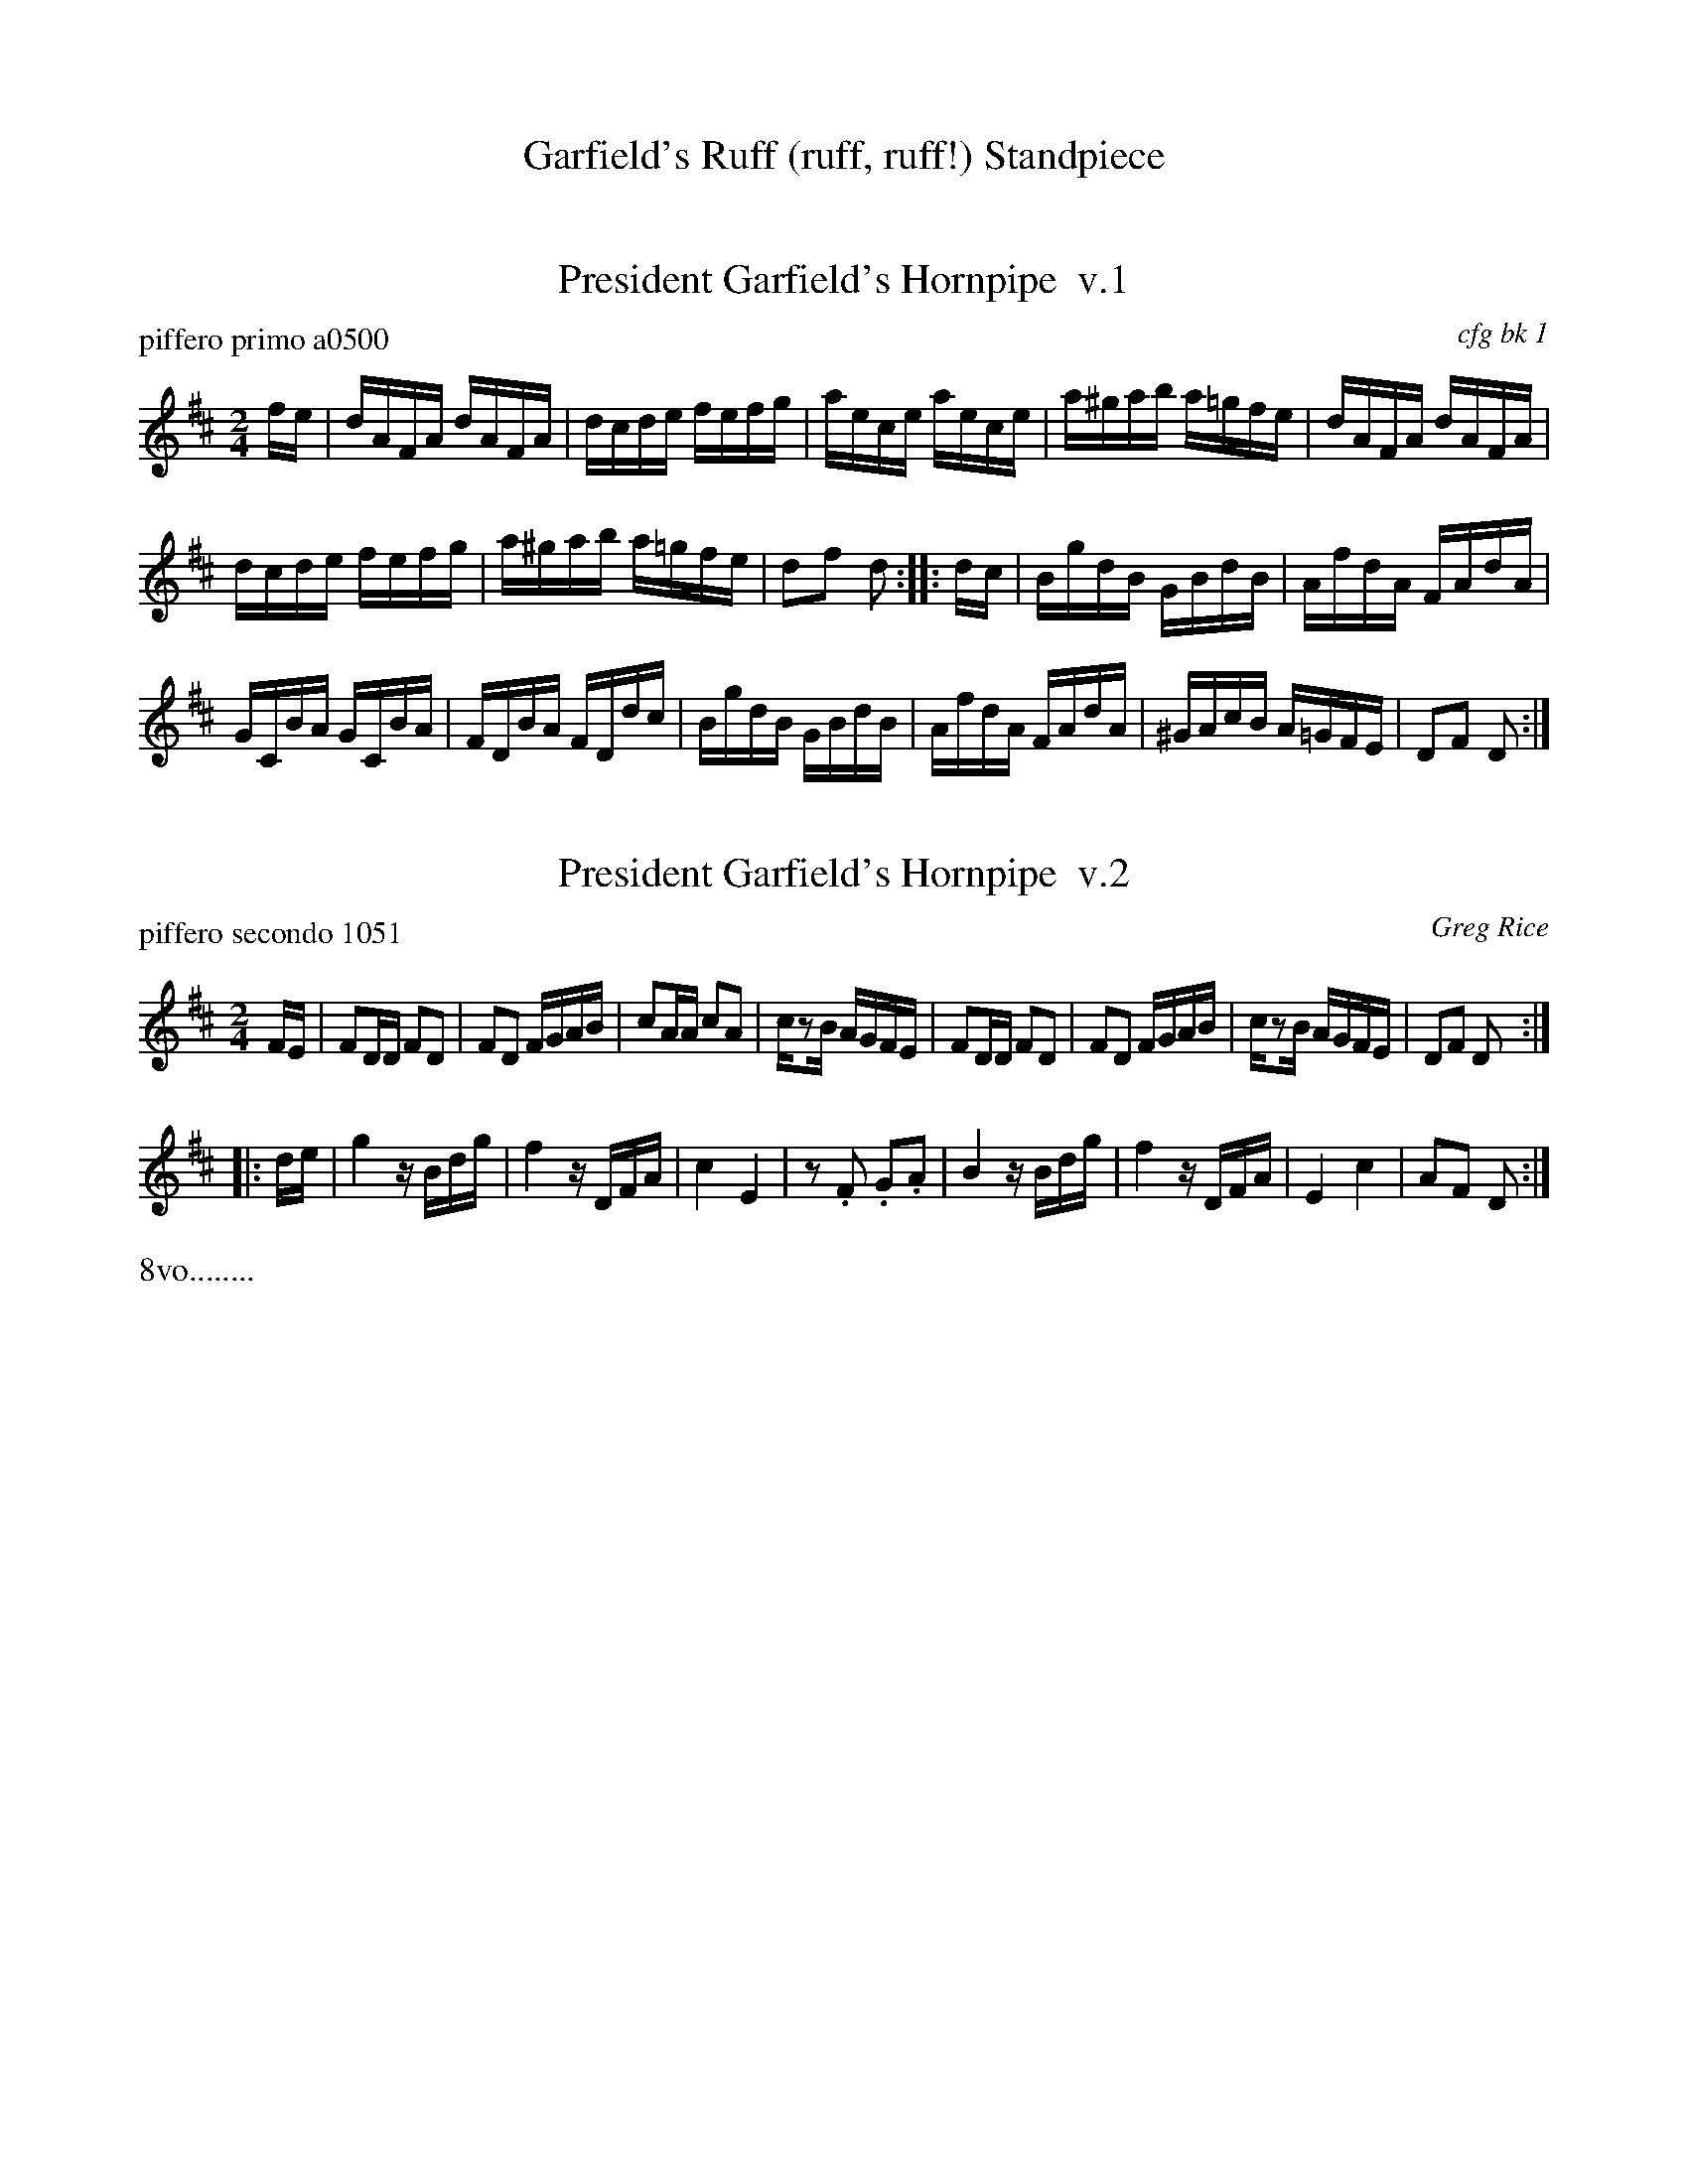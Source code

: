 
X: 0
T: Garfield's Ruff (ruff, ruff!) Standpiece
%C: 071229
K:


X: 1
T: President Garfield's Hornpipe  v.1
P: piffero primo a0500
O: cfg bk 1
R: hornpipe, reel
F: http://ancients.sudburymuster.org/mus/ssp/pdf/garfieldF.pdf
Z: 2019 John Chambers <jc:trillian.mit.edu>
M: 2/4
L: 1/16
K: D
fe |\
dAFA dAFA | dcde fefg | aece aece | a^gab a=gfe | dAFA dAFA |
dcde fefg | a^gab a=gfe | d2f2 d2 :: dc | BgdB GBdB | AfdA FAdA |
GCBA GCBA | FDBA FDdc | BgdB GBdB | AfdA FAdA | ^GAcB A=GFE | D2F2 D2 :|


X: 2
T: President Garfield's Hornpipe  v.2
P: piffero secondo 1051
O: Greg Rice
R: hornpipe, reel
F: http://ancients.sudburymuster.org/mus/ssp/pdf/garfieldF.pdf
Z: 2019 John Chambers <jc:trillian.mit.edu>
M: 2/4
L: 1/16
K: D
FE |\
F2DD F2D2 | F2D2 FGAB | c2AA c2A2 | cz2B AGFE | F2DD F2D2 | F2D2 FGAB | cz2B AGFE | D2F2 D2 :|
|: de | g4 zBdg | f4 zDFA | c4 E4 | z2.F2 .G2.A2 | B4 zBdg | f4 zDFA | E4 c4 | A2F2 D2 :|
%%text 8vo........

% %sep 1 1 200
% %center - - - - - - - - - -
% Whatever we want at the bottom of each set belongs here.

